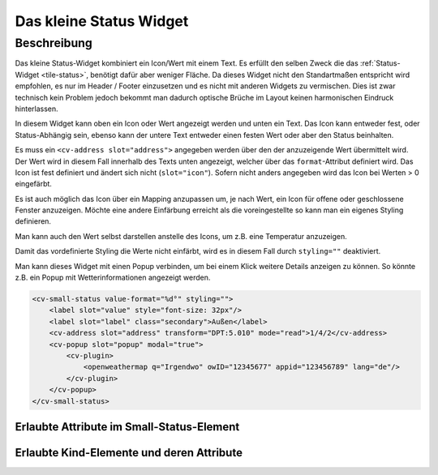 .. _tile-small-status:

Das kleine Status Widget
========================

.. api-doc:: cv.ui.structure.tile.Controller

Beschreibung
------------

Das kleine Status-Widget kombiniert ein Icon/Wert mit einem Text. Es erfüllt den selben Zweck die das :ref:`Status-Widget <tile-status>`, benötigt
dafür aber weniger Fläche. Da dieses Widget nicht den Standartmaßen entspricht wird empfohlen, es nur im Header / Footer
einzusetzen und es nicht mit anderen Widgets zu vermischen. Dies ist zwar technisch kein Problem jedoch bekommt
man dadurch optische Brüche im Layout keinen harmonischen Eindruck hinterlassen.

In diesem Widget kann oben ein Icon oder Wert angezeigt werden und unten ein Text. Das Icon kann entweder fest, oder
Status-Abhängig sein, ebenso kann der untere Text entweder einen festen Wert oder aber den Status beinhalten.

.. widget-example::
    :shots-per-row: 2

    <settings design="tile">
        <screenshot name="cv-small-status">
            <data address="1/4/0">0</data>
        </screenshot>
        <screenshot name="cv-small-status-open">
            <data address="1/4/0">2</data>
        </screenshot>
    </settings>
    <cv-small-status format="%d an">
        <cv-icon slot="icon">ri-lightbulb-line</cv-icon>
        <cv-address slot="address" transform="DPT:5.001" mode="read">1/4/0</cv-address>
    </cv-small-status>

Es muss ein ``<cv-address slot="address">`` angegeben werden über den der anzuzeigende Wert übermittelt wird.
Der Wert wird in diesem Fall innerhalb des Texts unten angezeigt, welcher über das ``format``-Attribut definiert wird.
Das Icon ist fest definiert und ändert sich nicht (``slot="icon"``).
Sofern nicht anders angegeben wird das Icon bei Werten > 0 eingefärbt.

Es ist auch möglich das Icon über ein Mapping anzupassen um, je nach Wert, ein Icon für offene oder geschlossene Fenster
anzuzeigen. Möchte eine andere Einfärbung erreicht als die voreingestellte so kann man ein eigenes Styling definieren.

.. widget-example::

    <settings design="tile">
        <screenshot name="cv-small-status-mapping">
            <data address="1/4/2">2</data>
        </screenshot>
    </settings>
    <cv-meta>
        <cv-mapping name="WindowOpen">
            <entry value="0">knxuf-fts_window_1w</entry>
            <entry range-min="1">knxuf-fts_window_1w_open</entry>
        </cv-mapping>
        <cv-styling name="WindowOpen">
            <entry range-min="1">red</entry>
        </cv-styling>
    </cv-meta>
    <cv-small-status format="%d offen" mapping="WindowOpen" styling="WindowOpen">
        <cv-icon slot="icon">knxuf-fts_window_1w_open</cv-icon>
        <cv-address slot="address" transform="DPT:5.010" mode="read">1/4/2</cv-address>
    </cv-small-status>

Man kann auch den Wert selbst darstellen anstelle des Icons, um z.B. eine Temperatur anzuzeigen.

.. widget-example::

    <settings design="tile">
        <screenshot name="cv-small-status-label">
            <data address="1/4/2">17</data>
        </screenshot>
    </settings>
    <cv-small-status value-format="%d°" styling="">
        <label slot="value" style="font-size: 32px"/>
        <label slot="label" class="secondary">Außen</label>
        <cv-address slot="address" transform="DPT:5.010" mode="read">1/4/2</cv-address>
    </cv-small-status>

Damit das vordefinierte Styling die Werte nicht einfärbt, wird es in diesem Fall durch ``styling=""`` deaktiviert.

Man kann dieses Widget mit einen Popup verbinden, um bei einem Klick weitere Details anzeigen zu können. So könnte z.B.
ein Popup mit Wetterinformationen angezeigt werden.

.. code-block:: xml

    <cv-small-status value-format="%d°" styling="">
        <label slot="value" style="font-size: 32px"/>
        <label slot="label" class="secondary">Außen</label>
        <cv-address slot="address" transform="DPT:5.010" mode="read">1/4/2</cv-address>
        <cv-popup slot="popup" modal="true">
            <cv-plugin>
                <openweathermap q="Irgendwo" owID="12345677" appid="123456789" lang="de"/>
            </cv-plugin>
        </cv-popup>
    </cv-small-status>


Erlaubte Attribute im Small-Status-Element
^^^^^^^^^^^^^^^^^^^^^^^^^^^^^^^^^^^^^^^^^^

.. parameter-information:: cv-small-status tile


Erlaubte Kind-Elemente und deren Attribute
^^^^^^^^^^^^^^^^^^^^^^^^^^^^^^^^^^^^^^^^^^

.. elements-information:: cv-small-status tile

